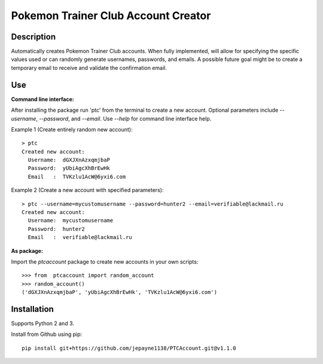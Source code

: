 Pokemon Trainer Club Account Creator
====================================

Description
-----------
Automatically creates Pokemon Trainer Club accounts. When fully implemented, will allow for specifying the specific values used or can randomly generate usernames, passwords, and emails. A possible future goal might be to create a temporary email to receive and validate the confirmation email.

Use
---
**Command line interface:**

After installing the package run 'ptc' from the terminal to create a new account.
Optional parameters include *--username*, *--password*, and *--email*.
Use *--help* for command line interface help.

Example 1 (Create entirely random new account)::

    > ptc
    Created new account:
      Username:  dGXJXnAzxqmjbaP
      Password:  yUbiAgcXhBrEwHk
      Email   :  TVKzlu1AcW@6yxi6.com

Example 2 (Create a new account with specified parameters)::

    > ptc --username=mycustomusername --password=hunter2 --email=verifiable@lackmail.ru
    Created new account:
      Username:  mycustomusername
      Password:  hunter2
      Email   :  verifiable@lackmail.ru

**As package:**

Import the *ptcaccount* package to create new accounts in your own scripts::

    >>> from  ptcaccount import random_account
    >>> random_account()
    ('dGXJXnAzxqmjbaP', 'yUbiAgcXhBrEwHk', 'TVKzlu1AcW@6yxi6.com')


Installation
------------
Supports Python 2 and 3.

Install from Github using pip::

    pip install git+https://github.com/jepayne1138/PTCAccount.git@v1.1.0
